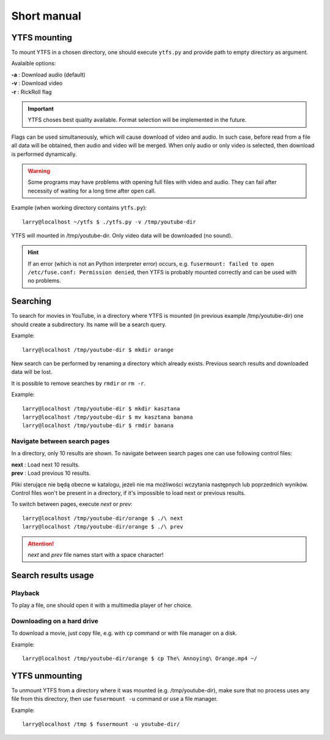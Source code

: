 Short manual
************

YTFS mounting
=============

To mount YTFS in a chosen directory, one should execute ``ytfs.py`` and provide path to empty directory as argument.

Avalaible options:

|   **-a** : Download audio (default)
|   **-v** : Download video
|   **-r** : RickRoll flag

.. important:: YTFS choses best quality available. Format selection will be implemented in the future.

Flags can be used simultaneously, which will cause download of video and audio. In such case, before read from a file all data will be obtained, then audio and video will be merged. When only audio or only video is selected, then download is performed dynamically.

.. warning:: Some programs may have problems with opening full files with video and audio. They can fail after necessity of waiting for a long time after ``open`` call.

Example (when working directory contains ``ytfs.py``)::

    larry@localhost ~/ytfs $ ./ytfs.py -v /tmp/youtube-dir

YTFS will mounted in /tmp/youtube-dir. Only video data will be downloaded (no sound).

.. hint:: If an error (which is not an Python interpreter error) occurs, e.g. ``fusermount: failed to open /etc/fuse.conf: Permission denied``, then YTFS is probably mounted correctly and can be used with no problems.

Searching
=========

To search for movies in YouTube, in a directory where YTFS is mounted (in previous example /tmp/youtube-dir) one should create a subdirectory. Its name will be a search query.

Example::

    larry@localhost /tmp/youtube-dir $ mkdir orange

New search can be performed by renaming a directory which already exists. Previous search results and downloaded data will be lost.

It is possible to remove searches by ``rmdir`` or ``rm -r``.

Example::

    larry@localhost /tmp/youtube-dir $ mkdir kasztana
    larry@localhost /tmp/youtube-dir $ mv kasztana banana
    larry@localhost /tmp/youtube-dir $ rmdir banana

Navigate between search pages
-----------------------------

In a directory, only 10 results are shown. To navigate between search pages one can use following control files:

.. line-block::
    **next** : Load next 10 results.
    **prev** : Load previous 10 results.

Pliki sterujące nie będą obecne w katalogu, jeżeli nie ma możliwości wczytania następnych lub poprzednich wyników.
Control files won't be present in a directory, if it's impossible to load next or previous results.

To switch between pages, execute *next* or *prev*::

    larry@localhost /tmp/youtube-dir/orange $ ./\ next
    larry@localhost /tmp/youtube-dir/orange $ ./\ prev

.. ATTENTION::

   *next* and *prev* file names start with a space character!

Search results usage
====================

Playback
--------

To play a file, one should open it with a multimedia player of her choice.

Downloading on a hard drive
---------------------------

To download a movie, just copy file, e.g. with ``cp`` command or with file manager on a disk.

Example::

    larry@localhost /tmp/youtube-dir/orange $ cp The\ Annoying\ Orange.mp4 ~/

YTFS unmounting
===============

To unmount YTFS from a directory where it was mounted (e.g. /tmp/youtube-dir), make sure that no process uses any file from this directory, then use ``fusermount -u`` command or use a file manager.

Example::

    larry@localhost /tmp $ fusermount -u youtube-dir/
